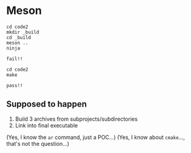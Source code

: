 * Meson
  :PROPERTIES:
  :CUSTOM_ID: meson
  :END:
#+begin_example
cd code2
mkdir _build
cd _build
meson ..
ninja
#+end_example

=fail!!=

#+begin_example
cd code2
make
#+end_example

=pass!!=

** Supposed to happen
   :PROPERTIES:
   :CUSTOM_ID: supposed-to-happen
   :END:
1. Build 3 archives from subprojects/subdirectories
2. Link into final executable

(Yes, I know the =ar= command, just a POC...)
(Yes, I know about =cmake=..., that's not the question...)
